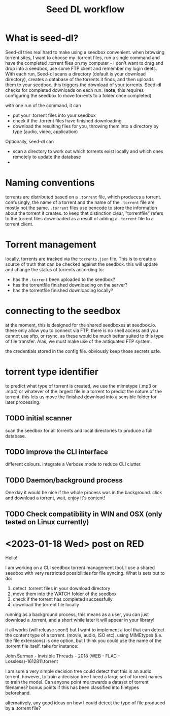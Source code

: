 #+title: Seed DL workflow

* What is seed-dl?
Seed-dl tries real hard to make using a seedbox convenient. when browsing
torrent sites, I want to choose my .torrent files, run a single command and have
the completed .torrent files on my computer - I don't want to drag and drop into
a seedbox, use some FTP client and remember my login deets. With each run, Seed-dl scans a directory
(default is your download directory), creates a database of the torrents it
finds, and then uploads them to your seedbox. this triggers the download of your
torrents. Seed-dl checks for completed downloads on each run. (*note*, this
requires configuring the seedbox to move torrents to a folder once completed)

with one run of the command, it can
- put your .torrent files into your seedbox
- check if the .torrent files have finished downloading
- download the resulting files for you, throwing them into a directory by type
  (audio, video, application)

Optionally, seed-dl can

- scan a directory to work out which torrents exist locally and which ones remotely
  to update the database
-




* Naming conventions
torrents are distributed based on a ~.torrent~ file, which produces a torrent.
confusingly, the name of a torrent and the name of the ~.torrent~ file are mostly
not the same. ~.torrent~ files use bencode to store the information about the
torrent it creates. to keep that distinction clear, "torrentfile" refers to the
torrent files downloaded as a result of adding a ~.torrent~ file to a torrent client.
* Torrent management
locally, torrents are tracked via the ~torrents.json~ file. This is to create a
source of truth that can be checked against the seedbox. this will update and
change the status of torrents according to:

- has the ~.torrent~ been uploaded to the seedbox?
- has the torrentfile finished downloading on the server?
- has the torrentfile finished downloading locally?
* connecting to the seedbox
at the moment, this is designed for the shared seedboxes at seedbox.io. these
only allow you to connect via FTP, there is no shell access and you cannot use
sftp, or rsync, as these would be much better suited to this type of file
transfer. Alas, we must make use of the antiquated FTP system.

the credentials stored in the config file. obviously keep those secrets safe.
* torrent type identifier
to predict what type of torrent is created, we use the mimetype (.mp3 or .mp4)
or whatever of the largest file in a torrent to predict the nature of the
torrent. this lets us move the finished download into a sensible folder for
later processing.
** TODO initial scanner
    scan the seedbox for all torrents and local directories to produce a full
    database.
** TODO improve the CLI interface
    different colours. integrate a Verbose mode
    to reduce CLI clutter.
** TODO Daemon/background process
One day it would be nice if the whole process was in the background. click and
download a torrent, wait, enjoy it's content!
** TODO Check compatibility in WIN and OSX (only tested on Linux currently)



* <2023-01-18 Wed> post on RED
Hello!

I am working on a CLI seedbox torrent management tool. I use a shared seedbox with very restricted possibilities for file syncing. What is sets out to do:

1) detect .torrent files in your download directory
2) move them into the WATCH folder of the seedbox
3) check if the torrent has completed successfully
4) download the torrent file locally

running as a background process, this means as a user, you can just download a .torrent, and a short while later it will appear in your library!

it all works (will release soon!) but I want to implement a tool that can detect the content type of a torrent. (movie, audio, ISO etc). using MIMEtypes (i.e. the file extensions) is one option, but I think you could use the name of the .torrent file itself. take for instance:

John Surman - Invisible Threads - 2018 (WEB - FLAC - Lossless)-1612811.torrent

I am sure a very simple decision tree could detect that this is an audio torrent. however, to train a decision tree I need a large set of torrent names to train the model. Can anyone point me towards a dataset of torrent filenames? bonus points if this has been classified into filetypes beforehand.

alternatively, any good ideas on how I could detect the type of file produced by a .torrent file?

